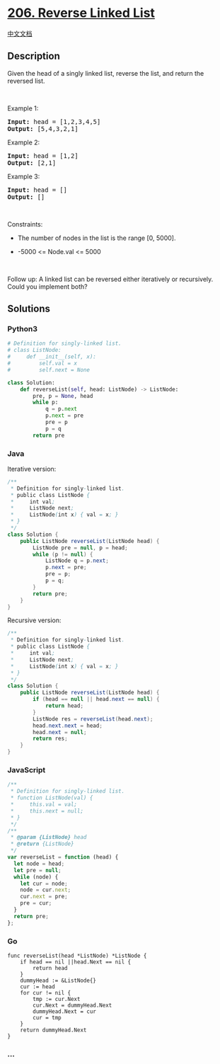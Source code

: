 * [[https://leetcode.com/problems/reverse-linked-list][206. Reverse
Linked List]]
  :PROPERTIES:
  :CUSTOM_ID: reverse-linked-list
  :END:
[[./solution/0200-0299/0206.Reverse Linked List/README.org][中文文档]]

** Description
   :PROPERTIES:
   :CUSTOM_ID: description
   :END:

#+begin_html
  <p>
#+end_html

Given the head of a singly linked list, reverse the list, and return the
reversed list.

#+begin_html
  </p>
#+end_html

#+begin_html
  <p>
#+end_html

 

#+begin_html
  </p>
#+end_html

#+begin_html
  <p>
#+end_html

Example 1:

#+begin_html
  </p>
#+end_html

#+begin_html
  <pre>
  <strong>Input:</strong> head = [1,2,3,4,5]
  <strong>Output:</strong> [5,4,3,2,1]
  </pre>
#+end_html

#+begin_html
  <p>
#+end_html

Example 2:

#+begin_html
  </p>
#+end_html

#+begin_html
  <pre>
  <strong>Input:</strong> head = [1,2]
  <strong>Output:</strong> [2,1]
  </pre>
#+end_html

#+begin_html
  <p>
#+end_html

Example 3:

#+begin_html
  </p>
#+end_html

#+begin_html
  <pre>
  <strong>Input:</strong> head = []
  <strong>Output:</strong> []
  </pre>
#+end_html

#+begin_html
  <p>
#+end_html

 

#+begin_html
  </p>
#+end_html

#+begin_html
  <p>
#+end_html

Constraints:

#+begin_html
  </p>
#+end_html

#+begin_html
  <ul>
#+end_html

#+begin_html
  <li>
#+end_html

The number of nodes in the list is the range [0, 5000].

#+begin_html
  </li>
#+end_html

#+begin_html
  <li>
#+end_html

-5000 <= Node.val <= 5000

#+begin_html
  </li>
#+end_html

#+begin_html
  </ul>
#+end_html

#+begin_html
  <p>
#+end_html

 

#+begin_html
  </p>
#+end_html

#+begin_html
  <p>
#+end_html

Follow up: A linked list can be reversed either iteratively or
recursively. Could you implement both?

#+begin_html
  </p>
#+end_html

** Solutions
   :PROPERTIES:
   :CUSTOM_ID: solutions
   :END:

#+begin_html
  <!-- tabs:start -->
#+end_html

*** *Python3*
    :PROPERTIES:
    :CUSTOM_ID: python3
    :END:
#+begin_src python
  # Definition for singly-linked list.
  # class ListNode:
  #     def __init__(self, x):
  #         self.val = x
  #         self.next = None

  class Solution:
      def reverseList(self, head: ListNode) -> ListNode:
          pre, p = None, head
          while p:
              q = p.next
              p.next = pre
              pre = p
              p = q
          return pre
#+end_src

*** *Java*
    :PROPERTIES:
    :CUSTOM_ID: java
    :END:
Iterative version:

#+begin_src java
  /**
   * Definition for singly-linked list.
   * public class ListNode {
   *     int val;
   *     ListNode next;
   *     ListNode(int x) { val = x; }
   * }
   */
  class Solution {
      public ListNode reverseList(ListNode head) {
          ListNode pre = null, p = head;
          while (p != null) {
              ListNode q = p.next;
              p.next = pre;
              pre = p;
              p = q;
          }
          return pre;
      }
  }
#+end_src

Recursive version:

#+begin_src java
  /**
   * Definition for singly-linked list.
   * public class ListNode {
   *     int val;
   *     ListNode next;
   *     ListNode(int x) { val = x; }
   * }
   */
  class Solution {
      public ListNode reverseList(ListNode head) {
          if (head == null || head.next == null) {
              return head;
          }
          ListNode res = reverseList(head.next);
          head.next.next = head;
          head.next = null;
          return res;
      }
  }
#+end_src

*** *JavaScript*
    :PROPERTIES:
    :CUSTOM_ID: javascript
    :END:
#+begin_src js
  /**
   * Definition for singly-linked list.
   * function ListNode(val) {
   *     this.val = val;
   *     this.next = null;
   * }
   */
  /**
   * @param {ListNode} head
   * @return {ListNode}
   */
  var reverseList = function (head) {
    let node = head;
    let pre = null;
    while (node) {
      let cur = node;
      node = cur.next;
      cur.next = pre;
      pre = cur;
    }
    return pre;
  };
#+end_src

*** *Go*
    :PROPERTIES:
    :CUSTOM_ID: go
    :END:
#+begin_example
  func reverseList(head *ListNode) *ListNode {
      if head == nil ||head.Next == nil {
          return head
      }
      dummyHead := &ListNode{}
      cur := head
      for cur != nil {
          tmp := cur.Next
          cur.Next = dummyHead.Next
          dummyHead.Next = cur
          cur = tmp
      }
      return dummyHead.Next
  }
#+end_example

*** *...*
    :PROPERTIES:
    :CUSTOM_ID: section
    :END:
#+begin_example
#+end_example

#+begin_html
  <!-- tabs:end -->
#+end_html
